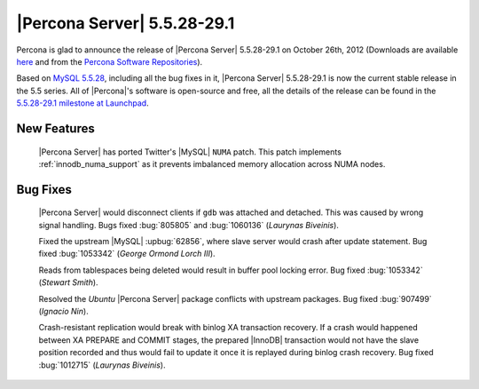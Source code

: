 .. rn:: 5.5.28-29.1

===============================
 |Percona Server| 5.5.28-29.1
===============================

Percona is glad to announce the release of |Percona Server| 5.5.28-29.1 on October 26th, 2012 (Downloads are available `here <http://www.percona.com/downloads/Percona-Server-5.5/Percona-Server-5.5.28-29.1/>`_ and from the `Percona Software Repositories <http://www.percona.com/docs/wiki/repositories:start>`_).

Based on `MySQL 5.5.28 <http://dev.mysql.com/doc/refman/5.5/en/news-5.5.28.html>`_, including all the bug fixes in it, |Percona Server| 5.5.28-29.1 is now the current stable release in the 5.5 series. All of |Percona|'s software is open-source and free, all the details of the release can be found in the `5.5.28-29.1 milestone at Launchpad <https://launchpad.net/percona-server/+milestone/5.5.28-29.1>`_. 

New Features
============

 |Percona Server| has ported Twitter's |MySQL| ``NUMA`` patch. This patch implements :ref:`innodb_numa_support` as it prevents imbalanced memory allocation across NUMA nodes. 

Bug Fixes
=========

  |Percona Server| would disconnect clients if ``gdb`` was attached and detached. This was caused by wrong signal handling. Bugs fixed :bug:`805805` and :bug:`1060136` (*Laurynas Biveinis*).

  Fixed the upstream |MySQL| :upbug:`62856`, where slave server would crash after update statement. Bug fixed :bug:`1053342` (*George Ormond Lorch III*).

  Reads from tablespaces being deleted would result in buffer pool locking error. Bug fixed :bug:`1053342` (*Stewart Smith*).

  Resolved the *Ubuntu* |Percona Server| package conflicts with upstream packages. Bug fixed :bug:`907499` (*Ignacio Nin*).  

  Crash-resistant replication would break with binlog XA transaction recovery. If a crash would happened between XA PREPARE and COMMIT stages, the prepared |InnoDB| transaction would not have the slave position recorded and thus would fail to update it once it is replayed during binlog crash recovery. Bug fixed :bug:`1012715` (*Laurynas Biveinis*).
